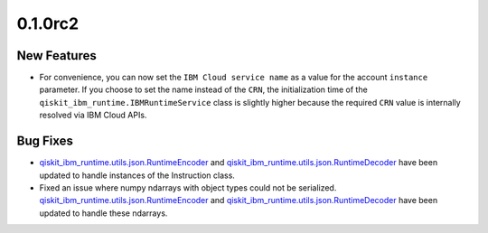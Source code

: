 0.1.0rc2
========

New Features
------------

-  For convenience, you can now set the ``IBM Cloud service name`` as a
   value for the account ``instance`` parameter. If you choose to set
   the name instead of the ``CRN``, the initialization time of the
   ``qiskit_ibm_runtime.IBMRuntimeService`` class is slightly higher
   because the required ``CRN`` value is internally resolved via IBM
   Cloud APIs.

Bug Fixes
---------

-  `qiskit_ibm_runtime.utils.json.RuntimeEncoder <https://docs.quantum.ibm.com/api/qiskit-ibm-runtime/qiskit_ibm_runtime.RuntimeEncoder>`__
   and
   `qiskit_ibm_runtime.utils.json.RuntimeDecoder <https://docs.quantum.ibm.com/api/qiskit-ibm-runtime/qiskit_ibm_runtime.RuntimeDecoder>`__
   have been updated to handle instances of the Instruction class.

-  Fixed an issue where numpy ndarrays with object types could not be
   serialized.
   `qiskit_ibm_runtime.utils.json.RuntimeEncoder <https://docs.quantum.ibm.com/api/qiskit-ibm-runtime/qiskit_ibm_runtime.RuntimeEncoder>`__
   and
   `qiskit_ibm_runtime.utils.json.RuntimeDecoder <https://docs.quantum.ibm.com/api/qiskit-ibm-runtime/qiskit_ibm_runtime.RuntimeDecoder>`__
   have been updated to handle these ndarrays.
